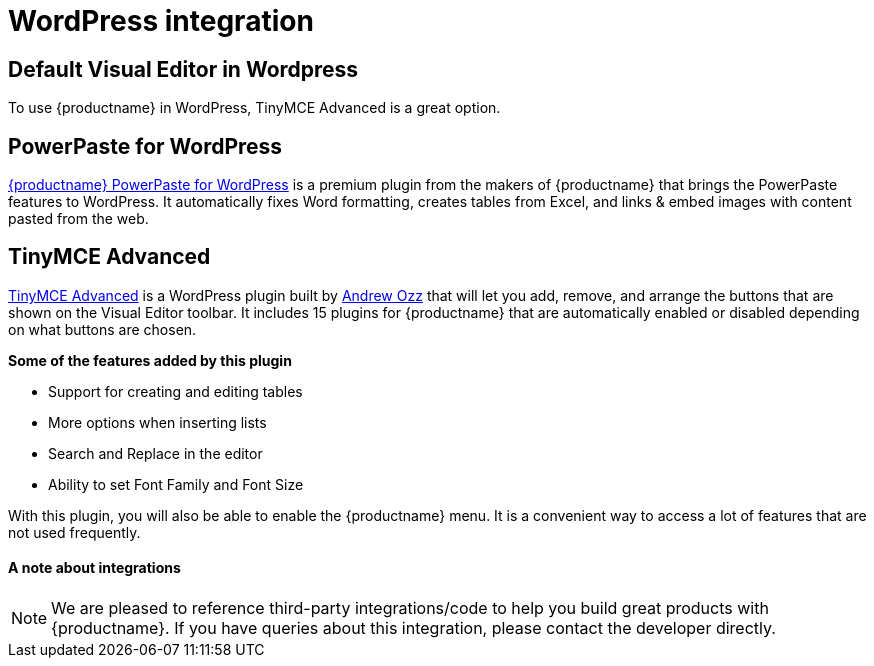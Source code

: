 = WordPress integration
:keywords: integration integrate wordpress advanced
:title_nav: WordPress

[#default-visual-editor-in-wordpress]
== Default Visual Editor in Wordpress

To use {productname} in WordPress, TinyMCE Advanced is a great option.

[#powerpaste-for-wordpress]
== PowerPaste for WordPress

link:{productpages}/powerpaste/[{productname} PowerPaste for WordPress] is a premium plugin from the makers of {productname} that brings the PowerPaste features to WordPress. It automatically fixes Word formatting, creates tables from Excel, and links & embed images with content pasted from the web.

[#tinymce-advanced]
== TinyMCE Advanced

https://wordpress.org/plugins/tinymce-advanced/[TinyMCE Advanced] is a WordPress plugin built by https://profiles.wordpress.org/azaozz/[Andrew Ozz] that will let you add, remove, and arrange the buttons that are shown on the Visual Editor toolbar. It includes 15 plugins for {productname} that are automatically enabled or disabled depending on what buttons are chosen.

*Some of the features added by this plugin*

* Support for creating and editing tables
* More options when inserting lists
* Search and Replace in the editor
* Ability to set Font Family and Font Size

With this plugin, you will also be able to enable the {productname} menu. It is a convenient way to access a lot of features that are not used frequently.

[discrete#a-note-about-integrations]
==== A note about integrations

NOTE:  We are pleased to reference third-party integrations/code to help you build great products with {productname}. If you have queries about this integration, please contact the developer directly.
